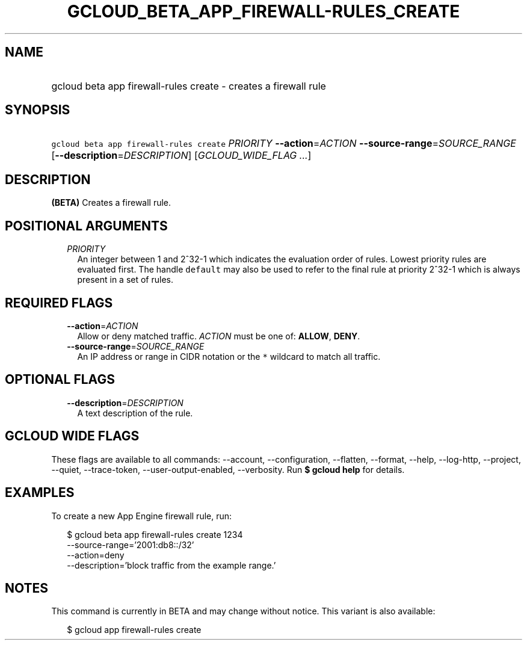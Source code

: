 
.TH "GCLOUD_BETA_APP_FIREWALL\-RULES_CREATE" 1



.SH "NAME"
.HP
gcloud beta app firewall\-rules create \- creates a firewall rule



.SH "SYNOPSIS"
.HP
\f5gcloud beta app firewall\-rules create\fR \fIPRIORITY\fR \fB\-\-action\fR=\fIACTION\fR \fB\-\-source\-range\fR=\fISOURCE_RANGE\fR [\fB\-\-description\fR=\fIDESCRIPTION\fR] [\fIGCLOUD_WIDE_FLAG\ ...\fR]



.SH "DESCRIPTION"

\fB(BETA)\fR Creates a firewall rule.



.SH "POSITIONAL ARGUMENTS"

.RS 2m
.TP 2m
\fIPRIORITY\fR
An integer between 1 and 2^32\-1 which indicates the evaluation order of rules.
Lowest priority rules are evaluated first. The handle \f5default\fR may also be
used to refer to the final rule at priority 2^32\-1 which is always present in a
set of rules.


.RE
.sp

.SH "REQUIRED FLAGS"

.RS 2m
.TP 2m
\fB\-\-action\fR=\fIACTION\fR
Allow or deny matched traffic. \fIACTION\fR must be one of: \fBALLOW\fR,
\fBDENY\fR.

.TP 2m
\fB\-\-source\-range\fR=\fISOURCE_RANGE\fR
An IP address or range in CIDR notation or the \f5*\fR wildcard to match all
traffic.


.RE
.sp

.SH "OPTIONAL FLAGS"

.RS 2m
.TP 2m
\fB\-\-description\fR=\fIDESCRIPTION\fR
A text description of the rule.


.RE
.sp

.SH "GCLOUD WIDE FLAGS"

These flags are available to all commands: \-\-account, \-\-configuration,
\-\-flatten, \-\-format, \-\-help, \-\-log\-http, \-\-project, \-\-quiet,
\-\-trace\-token, \-\-user\-output\-enabled, \-\-verbosity. Run \fB$ gcloud
help\fR for details.



.SH "EXAMPLES"

To create a new App Engine firewall rule, run:

.RS 2m
$ gcloud beta app firewall\-rules create 1234
  \-\-source\-range='2001:db8::/32'
  \-\-action=deny
  \-\-description='block traffic from the example range.'
.RE



.SH "NOTES"

This command is currently in BETA and may change without notice. This variant is
also available:

.RS 2m
$ gcloud app firewall\-rules create
.RE

